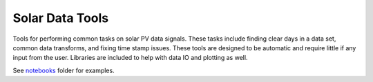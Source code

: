 Solar Data Tools
=================

|PyPI release| |Anaconda Cloud release|

.. |PyPI release| image:: https://img.shields.io/pypi/v/solar-data-tools.svg
   :target: https://pypi.org/project/solar-data-tools/
.. |Anaconda Cloud release| image:: https://anaconda.org/slacgismo/solar-data-tools/badges/version.svg
   :target: https://anaconda.org/slacgismo/solar-data-tools

Tools for performing common tasks on solar PV data signals. These tasks include finding clear days in a data set, common data transforms, and fixing time stamp issues. These tools are designed to be automatic and require little if any input from the user. Libraries are included to help with data IO and plotting as well.

See `notebooks <https://github.com/slacgismo/solar-data-tools/tree/master/notebooks>`_ folder for examples.

.. grid:: 1 2 2 2
    :gutter: 4
    :padding: 2 2 0 0
    :class-container: sd-text-center

    .. grid-item-card:: Getting Started
        :img-top: ../source/images/getting_started.svg

        New to Solar Data Tools? Check out the getting started guides. They contain an
        introduction to the main concepts and links to additional tutorials.

        +++

        .. button-ref:: index_getting_started
            :click-parent:
            :color: primary
            :expand:

            To the getting started guides

    .. grid-item-card:: User Guide
        :img-top: ../source/images/user_guide.svg
        :class-card: intro-card
        :shadow: md

        The user guide provides in-depth information on the key concepts
        of Solar Data Tools with useful background information and explanation.

        +++

        .. button-ref:: index_user_docs
            :ref-type: ref
            :click-parent:
            :color: primary
            :expand:

            To the user guide

    .. grid-item-card:: Contributor's Guide
        :img-top: ../source/images/contributor.svg
        :class-card: intro-card
        :shadow: md

        Saw a typo in the documentation? Want to improve
        existing functionalities? The contributing guidelines will guide
        you through the process of improving Solar Data Tools.

        +++

        .. button-ref:: index_dev
            :ref-type: ref
            :click-parent:
            :color: primary
            :expand:

            To the contributor's guide

    .. grid-item-card:: Project details
        :img-top: ../source/images/api.svg
        :class-card: intro-card
        :shadow: md

        More details about the project (technical details, changelog and what's new pages).

        +++

        .. button-ref:: index_project_details
            :ref-type: ref
            :click-parent:
            :color: primary
            :expand:

            To the project details
